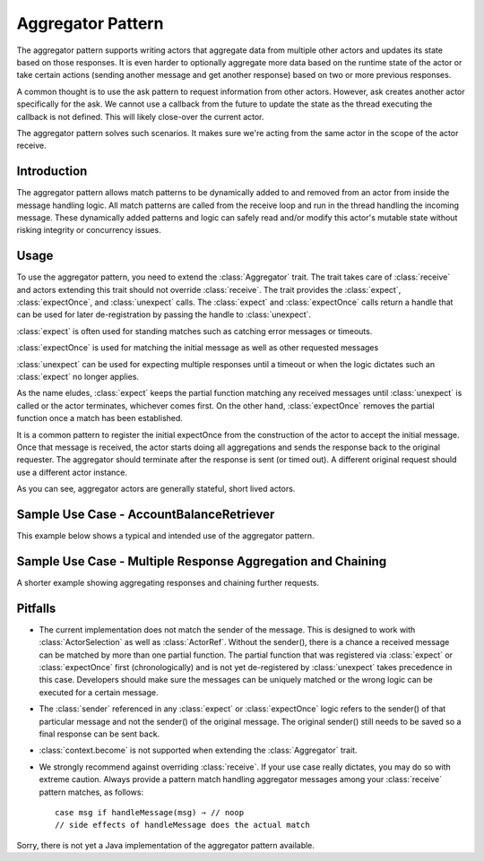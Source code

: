 .. _aggregator:

Aggregator Pattern
==================
The aggregator pattern supports writing actors that aggregate data from multiple
other actors and updates its state based on those responses. It is even harder to
optionally aggregate more data based on the runtime state of the actor or take
certain actions (sending another message and get another response) based on two or
more previous responses.

A common thought is to use the ask pattern to request information from other
actors. However, ask creates another actor specifically for the ask. We cannot
use a callback from the future to update the state as the thread executing the
callback is not defined. This will likely close-over the current actor.

The aggregator pattern solves such scenarios. It makes sure we're
acting from the same actor in the scope of the actor receive.

Introduction
------------
The aggregator pattern allows match patterns to be dynamically added to and removed
from an actor from inside the message handling logic. All match patterns are called
from the receive loop and run in the thread handling the incoming message. These
dynamically added patterns and logic can safely read and/or modify this actor's
mutable state without risking integrity or concurrency issues.

Usage
-----
To use the aggregator pattern, you need to extend the :class:`Aggregator` trait.
The trait takes care of :class:`receive` and actors extending this trait should
not override :class:`receive`. The trait provides the :class:`expect`,
:class:`expectOnce`, and :class:`unexpect` calls. The :class:`expect` and
:class:`expectOnce` calls return a handle that can be used for later de-registration
by passing the handle to :class:`unexpect`.

:class:`expect` is often used for standing matches such as catching error messages or timeouts.

.. includecode:: @contribSrc@/src/test/scala/akka/contrib/pattern/AggregatorSpec.scala#expect-timeout

:class:`expectOnce` is used for matching the initial message as well as other requested messages

.. includecode:: @contribSrc@/src/test/scala/akka/contrib/pattern/AggregatorSpec.scala#initial-expect
.. includecode:: @contribSrc@/src/test/scala/akka/contrib/pattern/AggregatorSpec.scala#expect-balance

:class:`unexpect` can be used for expecting multiple responses until a timeout or when the logic
dictates such an :class:`expect` no longer applies.

.. includecode:: @contribSrc@/src/test/scala/akka/contrib/pattern/AggregatorSpec.scala#unexpect-sample

As the name eludes, :class:`expect` keeps the partial function matching any
received messages until :class:`unexpect` is called or the actor terminates,
whichever comes first. On the other hand, :class:`expectOnce` removes the partial
function once a match has been established.

It is a common pattern to register the initial expectOnce from the construction
of the actor to accept the initial message. Once that message is received, the
actor starts doing all aggregations and sends the response back to the original
requester. The aggregator should terminate after the response is sent (or timed
out). A different original request should use a different actor instance.

As you can see, aggregator actors are generally stateful, short lived actors.

Sample Use Case - AccountBalanceRetriever
-----------------------------------------
This example below shows a typical and intended use of the aggregator pattern.

.. includecode:: @contribSrc@/src/test/scala/akka/contrib/pattern/AggregatorSpec.scala#demo-code

Sample Use Case - Multiple Response Aggregation and Chaining
------------------------------------------------------------
A shorter example showing aggregating responses and chaining further requests.

.. includecode:: @contribSrc@/src/test/scala/akka/contrib/pattern/AggregatorSpec.scala#chain-sample

Pitfalls
--------
* The current implementation does not match the sender of the message. This is
  designed to work with :class:`ActorSelection` as well as :class:`ActorRef`.
  Without the sender(), there is a chance a received message can be matched by
  more than one partial function. The partial function that was registered via
  :class:`expect` or :class:`expectOnce` first (chronologically) and is not yet
  de-registered by :class:`unexpect` takes precedence in this case. Developers
  should make sure the messages can be uniquely matched or the wrong logic can
  be executed for a certain message.

* The :class:`sender` referenced in any :class:`expect` or :class:`expectOnce`
  logic refers to the sender() of that particular message and not the sender() of
  the original message. The original sender() still needs to be saved so a final
  response can be sent back.

* :class:`context.become` is not supported when extending the :class:`Aggregator`
  trait.

* We strongly recommend against overriding :class:`receive`. If your use case
  really dictates, you may do so with extreme caution. Always provide a pattern
  match handling aggregator messages among your :class:`receive` pattern matches,
  as follows::

    case msg if handleMessage(msg) ⇒ // noop
    // side effects of handleMessage does the actual match


Sorry, there is not yet a Java implementation of the aggregator pattern available.